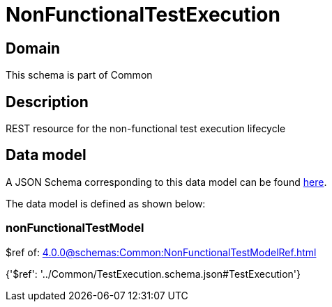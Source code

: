 = NonFunctionalTestExecution

[#domain]
== Domain

This schema is part of Common

[#description]
== Description

REST resource for the non-functional test execution lifecycle


[#data_model]
== Data model

A JSON Schema corresponding to this data model can be found https://tmforum.org[here].

The data model is defined as shown below:


=== nonFunctionalTestModel
$ref of: xref:4.0.0@schemas:Common:NonFunctionalTestModelRef.adoc[]


{&#x27;$ref&#x27;: &#x27;../Common/TestExecution.schema.json#TestExecution&#x27;}